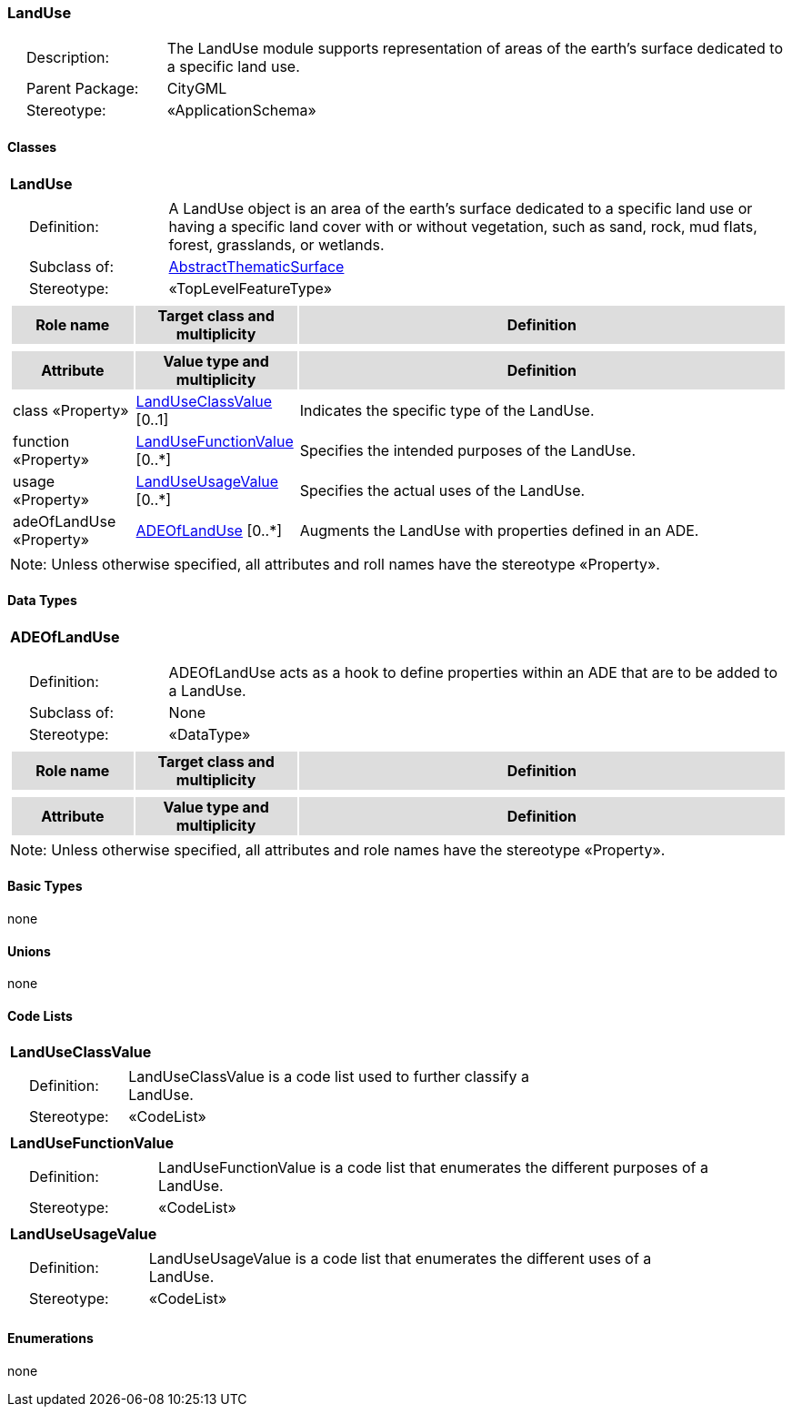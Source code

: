 [[LandUse-package-dd]]
=== LandUse

[cols="1,4",frame=none,grid=none]
|===
|{nbsp}{nbsp}{nbsp}{nbsp}Description: | The LandUse module supports representation of areas of the earth’s surface dedicated to a specific land use. 
|{nbsp}{nbsp}{nbsp}{nbsp}Parent Package: | CityGML
|{nbsp}{nbsp}{nbsp}{nbsp}Stereotype: | «ApplicationSchema»
|===

==== Classes

[[LandUse-section]]
[cols="1a"]
|===
|*LandUse* 
|[cols="1,4",frame=none,grid=none]
!===
!{nbsp}{nbsp}{nbsp}{nbsp}Definition: ! A LandUse object is an area of the earth's surface dedicated to a specific land use or having a specific land cover with or without vegetation, such as sand, rock, mud flats, forest, grasslands, or wetlands. 
!{nbsp}{nbsp}{nbsp}{nbsp}Subclass of: ! <<AbstractThematicSurface-section,AbstractThematicSurface>> 
!{nbsp}{nbsp}{nbsp}{nbsp}Stereotype: !  «TopLevelFeatureType»
!===
|[cols="15,20,60",frame=none,grid=none,options="header"]
!===
!{set:cellbgcolor:#DDDDDD} *Role name* !*Target class and multiplicity*  !*Definition*
!===
|[cols="15,20,60",frame=none,grid=none,options="header"]
!===
!{set:cellbgcolor:#DDDDDD} *Attribute* !*Value type and multiplicity* !*Definition*
 
!{set:cellbgcolor:#FFFFFF} class «Property»  !<<LandUseClassValue-section,LandUseClassValue>>  [0..1] !Indicates the specific type of the LandUse.
 
!{set:cellbgcolor:#FFFFFF} function «Property»  !<<LandUseFunctionValue-section,LandUseFunctionValue>>  [0..*] !Specifies the intended purposes of the LandUse.
 
!{set:cellbgcolor:#FFFFFF} usage «Property»  !<<LandUseUsageValue-section,LandUseUsageValue>>  [0..*] !Specifies the actual uses of the LandUse.
 
!{set:cellbgcolor:#FFFFFF} adeOfLandUse «Property»  !<<ADEOfLandUse-section,ADEOfLandUse>>  [0..*] !Augments the LandUse with properties defined in an ADE.
!===
|{set:cellbgcolor:#FFFFFF} Note: Unless otherwise specified, all attributes and roll names have the stereotype «Property».
|===

==== Data Types

[[ADEOfLandUse-section]]
[cols="1a"]
|===
|*ADEOfLandUse*
[cols="1,4",frame=none,grid=none]
!===
!{nbsp}{nbsp}{nbsp}{nbsp}Definition: ! ADEOfLandUse acts as a hook to define properties within an ADE that are to be added to a LandUse. 
!{nbsp}{nbsp}{nbsp}{nbsp}Subclass of: ! None 
!{nbsp}{nbsp}{nbsp}{nbsp}Stereotype: !  «DataType»
!===
|[cols="15,20,60",frame=none,grid=none,options="header"]
!===
!{set:cellbgcolor:#DDDDDD} *Role name* !*Target class and multiplicity*  !*Definition*
!===
|[cols="15,20,60",frame=none,grid=none,options="header"]
!===
!{set:cellbgcolor:#DDDDDD} *Attribute* !*Value type and multiplicity* !*Definition*
!===
|{set:cellbgcolor:#FFFFFF} Note: Unless otherwise specified, all attributes and role names have the stereotype «Property».
|===   

==== Basic Types

none

==== Unions

none

==== Code Lists

[[LandUseClassValue-section]]
[cols="1a"]
|===
|*LandUseClassValue* 
|[cols="1,4",frame=none,grid=none]
!===
!{nbsp}{nbsp}{nbsp}{nbsp}Definition: ! LandUseClassValue is a code list used to further classify a LandUse. 
!{nbsp}{nbsp}{nbsp}{nbsp}Stereotype: !  «CodeList»
!===
|=== 

[[LandUseFunctionValue-section]]
[cols="1a"]
|===
|*LandUseFunctionValue* 
|[cols="1,4",frame=none,grid=none]
!===
!{nbsp}{nbsp}{nbsp}{nbsp}Definition: ! LandUseFunctionValue is a code list that enumerates the different purposes of a LandUse. 
!{nbsp}{nbsp}{nbsp}{nbsp}Stereotype: !  «CodeList»
!===
|=== 

[[LandUseUsageValue-section]]
[cols="1a"]
|===
|*LandUseUsageValue* 
|[cols="1,4",frame=none,grid=none]
!===
!{nbsp}{nbsp}{nbsp}{nbsp}Definition: ! LandUseUsageValue is a code list that enumerates the different uses of a LandUse. 
!{nbsp}{nbsp}{nbsp}{nbsp}Stereotype: !  «CodeList»
!===
|===   

==== Enumerations

none
